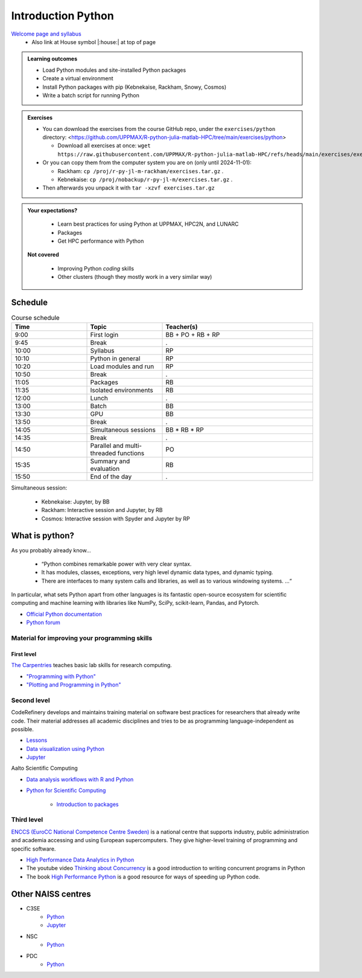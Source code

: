 Introduction Python
===================

`Welcome page and syllabus <https://uppmax.github.io/R-python-julia-matlab-HPC/index.html>`_
   - Also link at House symbol |:house:| at top of page 

.. admonition:: **Learning outcomes**
   
   - Load Python modules and site-installed Python packages
   - Create a virtual environment
   - Install Python packages with pip (Kebnekaise, Rackham, Snowy, Cosmos)
   - Write a batch script for running Python
  
.. admonition:: Exercises 

    - You can download the exercises from the course GitHub repo, under the ``exercises/python`` directory: <https://github.com/UPPMAX/R-python-julia-matlab-HPC/tree/main/exercises/python>

      - Download all exercises at once: ``wget https://raw.githubusercontent.com/UPPMAX/R-python-julia-matlab-HPC/refs/heads/main/exercises/exercises.tar.gz``

    - Or you can copy them from the computer system you are on (only until 2024-11-01): 

      - Rackham: ``cp /proj/r-py-jl-m-rackham/exercises.tar.gz`` .
      - Kebnekaise: ``cp /proj/nobackup/r-py-jl-m/exercises.tar.gz`` . 

    - Then afterwards you unpack it with ``tar -xzvf exercises.tar.gz``
    
.. admonition:: **Your expectations?**
   
    - Learn best practices for using Python at UPPMAX, HPC2N, and LUNARC
    - Packages
    - Get HPC performance with Python

 **Not covered**
    
    - Improving Python *coding* skills 
    - Other clusters (though they mostly work in a very similar way)

Schedule
--------------------

.. list-table:: Course schedule
   :widths: 25 25 50
   :header-rows: 1

   * - Time
     - Topic
     - Teacher(s)
   * - 9:00
     - First login
     - BB + PO + RB + RP
   * - 9:45
     - Break 
     - .
   * - 10:00
     - Syllabus
     - RP
   * - 10:10
     - Python in general
     - RP
   * - 10:20
     - Load modules and run
     - RP
   * - 10:50
     - Break
     - .
   * - 11:05
     - Packages
     - RB
   * - 11:35
     - Isolated environments
     - RB
   * - 12:00
     - Lunch
     - .
   * - 13:00
     - Batch
     - BB
   * - 13:30
     - GPU
     - BB
   * - 13:50
     - Break
     - .
   * - 14:05
     - Simultaneous sessions
     - BB * RB * RP
   * - 14:35
     - Break
     - .
   * - 14:50
     - Parallel and multi-threaded functions
     - PO
   * - 15:35
     - Summary and evaluation
     - RB
   * - 15:50
     - End of the day
     - .

Simultaneous session:

    - Kebnekaise: Jupyter, by BB
    - Rackham:  Interactive session and Jupyter, by RB
    - Cosmos: Interactive session with Spyder and Jupyter by RP

What is python?
---------------

As you probably already know…
    
    - “Python combines remarkable power with very clear syntax.
    - It has modules, classes, exceptions, very high level dynamic data types, and dynamic typing. 
    - There are interfaces to many system calls and libraries, as well as to various windowing systems. …“

In particular, what sets Python apart from other languages is its fantastic
open-source ecosystem for scientific computing and machine learning with
libraries like NumPy, SciPy, scikit-learn, Pandas, and Pytorch.

- `Official Python documentation <https://www.python.org/doc/>`_
- `Python forum <https://python-forum.io/>`_

Material for improving your programming skills
::::::::::::::::::::::::::::::::::::::::::::::

First level
...........

`The Carpentries <https://carpentries.org/>`_  teaches basic lab skills for research computing.

- `"Programming with Python" <https://swcarpentry.github.io/python-novice-inflammation/>`_ 

- `"Plotting and Programming in Python" <http://swcarpentry.github.io/python-novice-gapminder/>`_ 

Second level
::::::::::::

CodeRefinery develops and maintains training material on software best practices for researchers that already write code. Their material addresses all academic disciplines and tries to be as programming language-independent as possible. 

- `Lessons <https://coderefinery.org/lessons/>`_ 
- `Data visualization using Python <https://coderefinery.github.io/data-visualization-python/>`_
- `Jupyter <https://coderefinery.github.io/jupyter/>`__

Aalto Scientific Computing

- `Data analysis workflows with R and Python <https://aaltoscicomp.github.io/data-analysis-workflows-course/>`_

- `Python for Scientific Computing <https://aaltoscicomp.github.io/python-for-scicomp/>`_ 

   - `Introduction to packages <https://aaltoscicomp.github.io/python-for-scicomp/dependencies/>`_ 


Third level
:::::::::::

`ENCCS (EuroCC National Competence Centre Sweden) <https://enccs.se/>`_ is a national centre that supports industry, public administration and academia accessing and using European supercomputers. They give higher-level training of programming and specific software.

- `High Performance Data Analytics in Python <https://enccs.github.io/hpda-python/>`_

- The youtube video `Thinking about Concurrency <https://www.youtube.com/watch?v=Bv25Dwe84g0>`_ is a good introduction to writing concurrent programs in Python 

- The book `High Performance Python <https://www.oreilly.com/library/view/high-performance-python/9781492055013/>`_ is a good resource for ways of speeding up Python code.
    
Other NAISS centres
-------------------

- C3SE
   - `Python <https://www.c3se.chalmers.se/documentation/applications/python/>`__
   - `Jupyter <https://www.c3se.chalmers.se/documentation/applications/jupyter/>`__
- NSC
   - `Python <https://www.nsc.liu.se/software/python/>`__
- PDC
   - `Python <https://www.pdc.kth.se/software/software/python/index_general.html>`__

.. objectives:: 

    We will:
    
    - Teach you how to navigate the module system
    - Show you how to find out which versions of Python and packages are installed
    - Use the package handler **pip**
    - Explain briefly how to create and use virtual environments
    - Show you how to run batch jobs 
    - Show some examples with parallel computing and using GPUs

    Most of this will be the same or very similar to how it is done at other HPC centres in Sweden  
 

